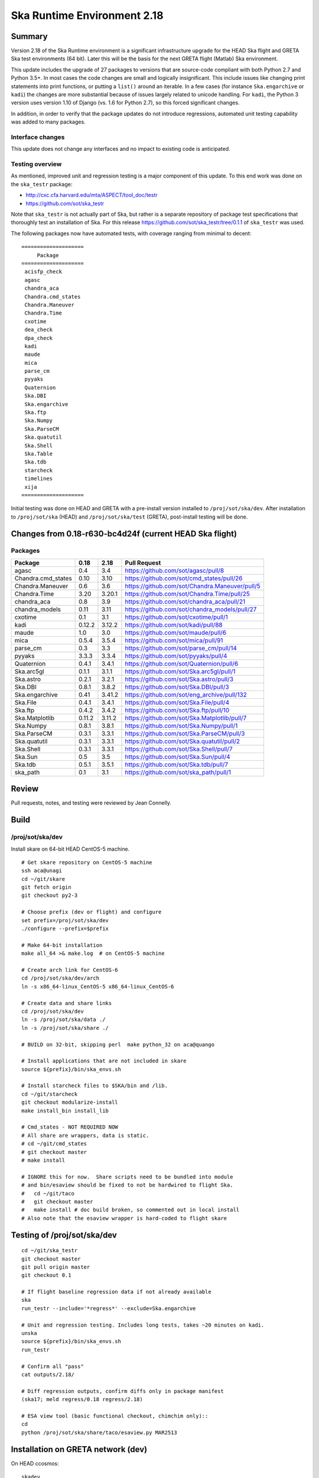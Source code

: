Ska Runtime Environment 2.18
===========================================

.. Build and install this document with:
   rst2html.py --stylesheet=/proj/sot/ska/www/ASPECT/aspect.css \
        --embed-stylesheet NOTES.test-2.18.rst NOTES.test-2.18.html
   cp NOTES.test-2.18.html /proj/sot/ska/www/ASPECT/skare-2.18.html

Summary
---------

Version 2.18 of the Ska Runtime environment is a significant infrastructure
upgrade for the HEAD Ska flight and GRETA Ska test environments (64 bit).
Later this will be the basis for the next GRETA flight (Matlab) Ska
environment.

This update includes the upgrade of 27 packages to versions that are source-code
compliant with both Python 2.7 and Python 3.5+.  In most cases the code changes
are small and logically insignificant.  This include issues like changing print
statements into print functions, or putting a ``list()`` around an iterable.  In
a few cases (for instance ``Ska.engarchive`` or ``kadi``) the changes are more
substantial because of issues largely related to unicode handling.  For
``kadi``, the Python 3 version uses version 1.10 of Django (vs. 1.6 for Python
2.7), so this forced significant changes.

In addition, in order to verify that the package updates do not introduce
regressions, automated unit testing capability was added to many packages.


Interface changes
^^^^^^^^^^^^^^^^^

This update does not change any interfaces and no impact to existing code
is anticipated.

Testing overview
^^^^^^^^^^^^^^^^^

As mentioned, improved unit and regression testing is a major component
of this update.  To this end work was done on the ``ska_testr`` package:

- http://cxc.cfa.harvard.edu/mta/ASPECT/tool_doc/testr
- https://github.com/sot/ska_testr

Note that ``ska_testr`` is not actually part of Ska, but rather is a separate
repository of package test specifications that thoroughly test an installation
of Ska.  For this release `https://github.com/sot/ska_testr/tree/0.1.1 <version
0.1.1>`_ of ``ska_testr`` was used.

The following packages now have automated tests, with coverage ranging from
minimal to decent::

  ====================
       Package
  ====================
   acisfp_check
   agasc
   chandra_aca
   Chandra.cmd_states
   Chandra.Maneuver
   Chandra.Time
   cxotime
   dea_check
   dpa_check
   kadi
   maude
   mica
   parse_cm
   pyyaks
   Quaternion
   Ska.DBI
   Ska.engarchive
   Ska.ftp
   Ska.Numpy
   Ska.ParseCM
   Ska.quatutil
   Ska.Shell
   Ska.Table
   Ska.tdb
   starcheck
   timelines
   xija
  ====================

Initial testing was done on HEAD and GRETA with a pre-install version installed
to ``/proj/sot/ska/dev``.  After installation to ``/proj/sot/ska`` (HEAD) and
``/proj/sot/ska/test`` (GRETA), post-install testing will be done.

Changes from 0.18-r630-bc4d24f (current HEAD Ska flight)
--------------------------------------------------------

Packages
^^^^^^^^^^^

===================  =======  =======  ===============================================
Package               0.18     2.18      Pull Request
===================  =======  =======  ===============================================
agasc                 0.4      3.4     https://github.com/sot/agasc/pull/8
Chandra.cmd_states    0.10     3.10    https://github.com/sot/cmd_states/pull/26
Chandra.Maneuver      0.6      3.6     https://github.com/sot/Chandra.Maneuver/pull/5
Chandra.Time          3.20     3.20.1  https://github.com/sot/Chandra.Time/pull/25
chandra_aca           0.8      3.9     https://github.com/sot/chandra_aca/pull/21
chandra_models        0.11     3.11    https://github.com/sot/chandra_models/pull/27
cxotime               0.1      3.1     https://github.com/sot/cxotime/pull/1
kadi                  0.12.2   3.12.2  https://github.com/sot/kadi/pull/88
maude                 1.0      3.0     https://github.com/sot/maude/pull/6
mica                  0.5.4    3.5.4   https://github.com/sot/mica/pull/91
parse_cm              0.3      3.3     https://github.com/sot/parse_cm/pull/14
pyyaks                3.3.3    3.3.4   https://github.com/sot/pyyaks/pull/4
Quaternion            0.4.1    3.4.1   https://github.com/sot/Quaternion/pull/6
Ska.arc5gl            0.1.1    3.1.1   https://github.com/sot/Ska.arc5gl/pull/1
Ska.astro             0.2.1    3.2.1   https://github.com/sot/Ska.astro/pull/3
Ska.DBI               0.8.1    3.8.2   https://github.com/sot/Ska.DBI/pull/3
Ska.engarchive        0.41     3.41.2  https://github.com/sot/eng_archive/pull/132
Ska.File              0.4.1    3.4.1   https://github.com/sot/Ska.File/pull/4
Ska.ftp               0.4.2    3.4.2   https://github.com/sot/Ska.ftp/pull/10
Ska.Matplotlib        0.11.2   3.11.2  https://github.com/sot/Ska.Matplotlib/pull/7
Ska.Numpy             0.8.1    3.8.1   https://github.com/sot/Ska.Numpy/pull/1
Ska.ParseCM           0.3.1    3.3.1   https://github.com/sot/Ska.ParseCM/pull/3
Ska.quatutil          0.3.1    3.3.1   https://github.com/sot/Ska.quatutil/pull/2
Ska.Shell             0.3.1    3.3.1   https://github.com/sot/Ska.Shell/pull/7
Ska.Sun               0.5      3.5     https://github.com/sot/Ska.Sun/pull/4
Ska.tdb               0.5.1    3.5.1   https://github.com/sot/Ska.tdb/pull/7
ska_path              0.1      3.1     https://github.com/sot/ska_path/pull/1
===================  =======  =======  ===============================================

Review
------

Pull requests, notes, and testing were reviewed by Jean Connelly.

Build
-------

/proj/sot/ska/dev
^^^^^^^^^^^^^^^^^^

Install skare on 64-bit HEAD CentOS-5 machine.
::

  # Get skare repository on CentOS-5 machine
  ssh aca@unagi
  cd ~/git/skare
  git fetch origin
  git checkout py2-3

  # Choose prefix (dev or flight) and configure
  set prefix=/proj/sot/ska/dev
  ./configure --prefix=$prefix

  # Make 64-bit installation
  make all_64 >& make.log  # on CentOS-5 machine

  # Create arch link for CentOS-6
  cd /proj/sot/ska/dev/arch
  ln -s x86_64-linux_CentOS-5 x86_64-linux_CentOS-6

  # Create data and share links
  cd /proj/sot/ska/dev
  ln -s /proj/sot/ska/data ./
  ln -s /proj/sot/ska/share ./

  # BUILD on 32-bit, skipping perl  make python_32 on aca@quango

  # Install applications that are not included in skare
  source ${prefix}/bin/ska_envs.sh

  # Install starcheck files to $SKA/bin and /lib.
  cd ~/git/starcheck
  git checkout modularize-install
  make install_bin install_lib

  # Cmd_states - NOT REQUIRED NOW
  # All share are wrappers, data is static.
  # cd ~/git/cmd_states
  # git checkout master
  # make install

  # IGNORE this for now.  Share scripts need to be bundled into module
  # and bin/esaview should be fixed to not be hardwired to flight Ska.
  #   cd ~/git/taco
  #   git checkout master
  #   make install # doc build broken, so commented out in local install
  # Also note that the esaview wrapper is hard-coded to flight skare

Testing of /proj/sot/ska/dev
----------------------------
::

  cd ~/git/ska_testr
  git checkout master
  git pull origin master
  git checkout 0.1

  # If flight baseline regression data if not already available
  ska
  run_testr --include='*regress*' --exclude=Ska.engarchive

  # Unit and regression testing. Includes long tests, takes ~20 minutes on kadi.
  unska
  source ${prefix}/bin/ska_envs.sh
  run_testr

  # Confirm all "pass"
  cat outputs/2.18/

  # Diff regression outputs, confirm diffs only in package manifest
  (ska17; meld regress/0.18 regress/2.18)

  # ESA view tool (basic functional checkout, chimchim only)::
  cd
  python /proj/sot/ska/share/taco/esaview.py MAR2513


Installation on GRETA network (dev)
-------------------------------------

On HEAD ccosmos::

  skadev
  ska_version  #  2.18-r633-8a7e0b8

On GRETA chimchim as SOT install new 64-bit binary::

  set version=2.18-r633-8a7e0b8
  set arch=x86_64-linux_CentOS-5
      -- OR --
  set arch=i686-linux_CentOS-5

  mkdir /proj/sot/ska/dev/arch/${version}
  rsync -azv aldcroft@ccosmos:/proj/sot/ska/dev/arch/${arch} \
                              /proj/sot/ska/dev/arch/${version}/
      (Probably want to ignore pkgs though)


  cd /proj/sot/ska/dev/arch
  ls -l  # make sure everything looks good
  ls -l ${version}
  rm ${arch}
  ln -s ${version}/${arch} ./

Testing on GRETA 64-bit::

  # Make sure all repos with ``*git*`` tests are up to date.

  cd ~/git/ska_testr
  git pull origin master
  git checkout fddff8d

  # long tests are all related to data product creation
  # which does not happen on GRETA.  They also tend to require
  # resources or interfaces that are not available on GRETA.
  run_testr --exclude='*long*' --packages-repo=/home/SOT/git

  # ESA view tool (basic functional checkout, chimchim only)::
  cd
  python /proj/sot/ska/share/taco/esaview.py MAR2513

All tests from above pass except following, which are all
acceptable / expected:

==================   =============================================
  Package              Failure
==================   =============================================
Chandra.cmd_states     3 pass, 1 xfail: No sybase
           Ska.DBI     23 pass, 22 xfail: No sybase
       Ska.ParseCM     0 pass, 4 xfail: No MP archive data
         Ska.Shell     18 pass, 1 xfail: No CIAO
      acisfp_check     No sybase
         dea_check     No sybase
         dpa_check     No sybase
              mica     3 pass, 8 xfail: No /data/aca
         timelines     0 pass, 1 xfail: No sybase
==================   =============================================

Installation on HEAD network (flight)
-------------------------------------

Installation and test overview:

- Make a backup copy of the 64-bit SKA_ARCH_OS directory as aca@kadi
- Log in to aca@unagi
- cd ~/git/skare
- Check out release commit for py2-3, effectively same as r633-8a7e0b8 before rebase
  - git checkout fb2811a
- ./configure --prefix=/proj/sot/ska
- Perform an in-place update with ``make python_modules``
- Run full ska_testr unit and regression tests
- After one-week soak delete the backup copy

Fallback:

- Move the backup directory back into place as prime


Installation on GRETA network (test)
------------------------------------

Build (on HEAD):

- Move the existing /proj/sot/ska/test to test-bak
- Following the build instructions for /proj/sot/ska/dev, but use
  prefix=/proj/sot/ska/test and commit fb2811a instead

Install and test on GRETA (test)

  set version=2.18-r639-fb2811a
  set arch=x86_64-linux_CentOS-5

  mkdir /proj/sot/ska/test/arch/${version}
  rsync -azv aldcroft@ccosmos:/proj/sot/ska/test/arch/${arch} \
                              /proj/sot/ska/test/arch/${version}/
      (Probably want to ignore pkgs though)

  cd /proj/sot/ska/test/arch
  ls -l  # make sure everything looks good
  ls -l ${version}
  rm ${arch}
  ln -s ${version}/${arch} ./

Testing on GRETA 64-bit::

  # Make sure all repos with ``*git*`` tests are up to date.

  cd ~/git/ska_testr
  git pull origin master
  git checkout fddff8d

  # long tests are all related to data product creation
  # which does not happen on GRETA.  They also tend to require
  # resources or interfaces that are not available on GRETA.
  run_testr --exclude='*long*' --packages-repo=/home/SOT/git

  # ESA view tool (basic functional checkout, chimchim only)::
  cd
  python /proj/sot/ska/share/taco/esaview.py MAR2513

Fallback:

- Move the backup directory back into place as prime


